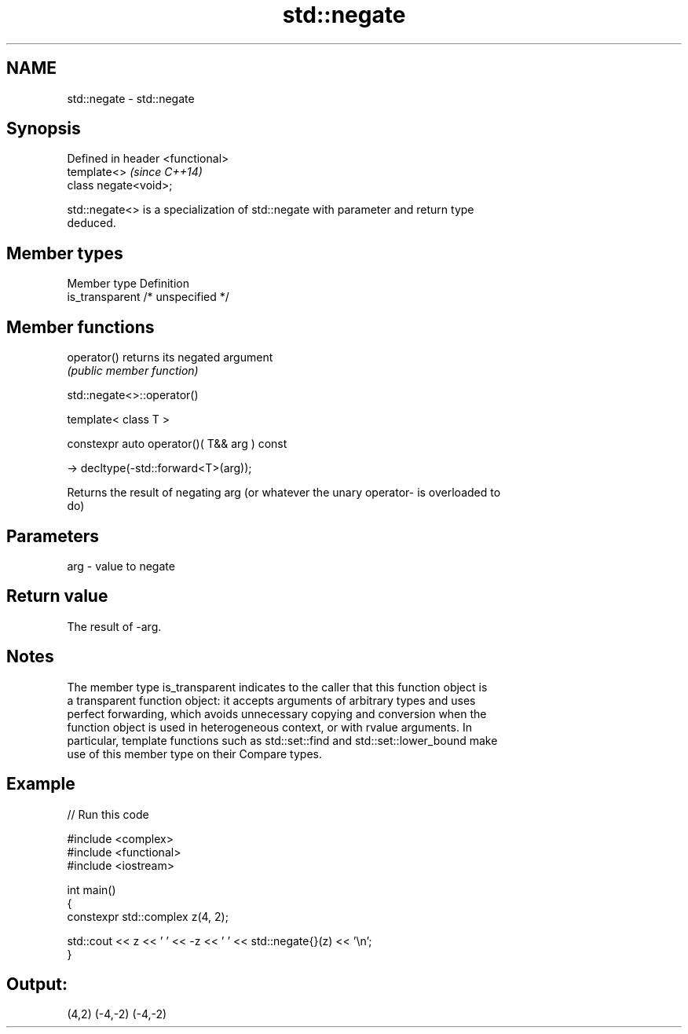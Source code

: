 .TH std::negate 3 "2022.07.31" "http://cppreference.com" "C++ Standard Libary"
.SH NAME
std::negate \- std::negate

.SH Synopsis
   Defined in header <functional>
   template<>                      \fI(since C++14)\fP
   class negate<void>;

   std::negate<> is a specialization of std::negate with parameter and return type
   deduced.

.SH Member types

   Member type    Definition
   is_transparent /* unspecified */

.SH Member functions

   operator() returns its negated argument
              \fI(public member function)\fP

std::negate<>::operator()

   template< class T >

   constexpr auto operator()( T&& arg ) const

   -> decltype(-std::forward<T>(arg));

   Returns the result of negating arg (or whatever the unary operator- is overloaded to
   do)

.SH Parameters

   arg - value to negate

.SH Return value

   The result of -arg.

.SH Notes

   The member type is_transparent indicates to the caller that this function object is
   a transparent function object: it accepts arguments of arbitrary types and uses
   perfect forwarding, which avoids unnecessary copying and conversion when the
   function object is used in heterogeneous context, or with rvalue arguments. In
   particular, template functions such as std::set::find and std::set::lower_bound make
   use of this member type on their Compare types.

.SH Example


// Run this code

 #include <complex>
 #include <functional>
 #include <iostream>

 int main()
 {
     constexpr std::complex z(4, 2);

     std::cout << z << ' ' << -z << ' ' << std::negate{}(z) << '\\n';
 }

.SH Output:

 (4,2) (-4,-2) (-4,-2)
